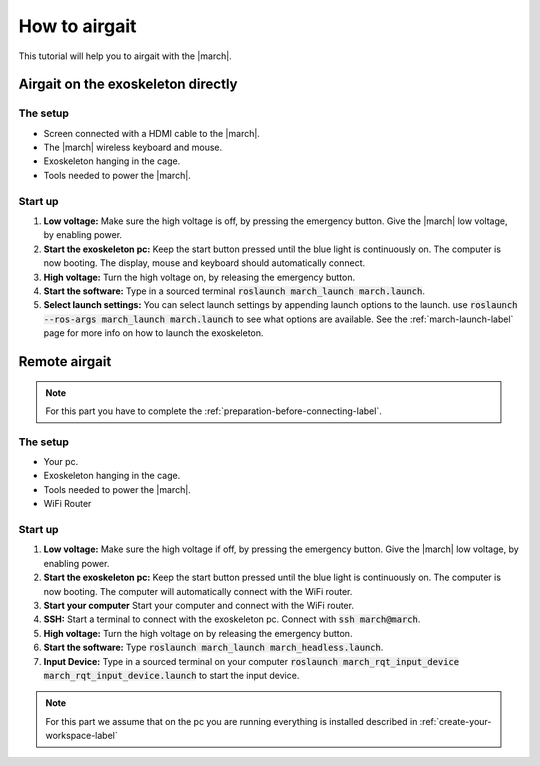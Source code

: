.. _how-to-airgait-label:

How to airgait
==============
.. inclusion-introduction-start

This tutorial will help you to airgait with the |march|.

.. inclusion-introduction-end

Airgait on the exoskeleton directly
^^^^^^^^^^^^^^^^^^^^^^^^^^^^^^^^^^^

The setup
---------
- Screen connected with a HDMI cable to the |march|.
- The |march| wireless keyboard and mouse.
- Exoskeleton hanging in the cage.
- Tools needed to power the |march|.


Start up
---------
#. **Low voltage:** Make sure the high voltage is off, by pressing the emergency button.
   Give the |march| low voltage, by enabling power.
#. **Start the exoskeleton pc:** Keep the start button pressed until the blue light is continuously on.
   The computer is now booting. The display, mouse and keyboard should automatically connect.
#. **High voltage:** Turn the high voltage on, by releasing the emergency button.
#. **Start the software:** Type in a sourced terminal :code:`roslaunch march_launch march.launch`.
#. **Select launch settings:** You can select launch settings by appending launch options to the launch.
   use :code:`roslaunch --ros-args march_launch march.launch` to see what options are available.
   See the :ref:`march-launch-label` page for more info on how to launch the exoskeleton.

Remote airgait
^^^^^^^^^^^^^^

.. note:: For this part you have to complete the :ref:`preparation-before-connecting-label`.


The setup
---------
- Your pc.
- Exoskeleton hanging in the cage.
- Tools needed to power the |march|.
- WiFi Router


Start up
---------
#. **Low voltage:** Make sure the high voltage if off, by pressing the emergency button.
   Give the |march| low voltage, by enabling power.
#. **Start the exoskeleton pc:** Keep the start button pressed until the blue light is continuously on.
   The computer is now booting. The computer will automatically connect with the WiFi router.
#. **Start your computer** Start your computer and connect with the WiFi router.
#. **SSH:** Start a terminal to connect with the exoskeleton pc. Connect with :code:`ssh march@march`.
#. **High voltage:** Turn the high voltage on by releasing the emergency button.
#. **Start the software:** Type :code:`roslaunch march_launch march_headless.launch`.
#. **Input Device:** Type in a sourced terminal on your computer :code:`roslaunch march_rqt_input_device march_rqt_input_device.launch`
   to start the input device.


.. note:: For this part we assume that on the pc you are running everything is installed described in  :ref:`create-your-workspace-label`
